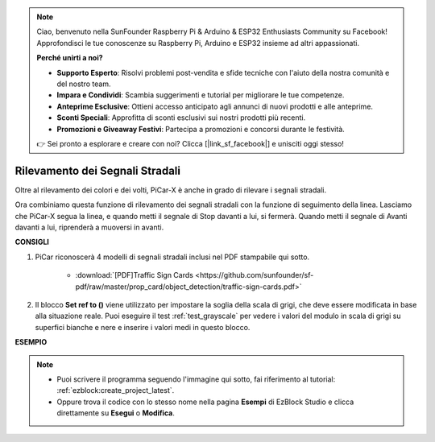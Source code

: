 .. note::

    Ciao, benvenuto nella SunFounder Raspberry Pi & Arduino & ESP32 Enthusiasts Community su Facebook! Approfondisci le tue conoscenze su Raspberry Pi, Arduino e ESP32 insieme ad altri appassionati.

    **Perché unirti a noi?**

    - **Supporto Esperto**: Risolvi problemi post-vendita e sfide tecniche con l'aiuto della nostra comunità e del nostro team.
    - **Impara e Condividi**: Scambia suggerimenti e tutorial per migliorare le tue competenze.
    - **Anteprime Esclusive**: Ottieni accesso anticipato agli annunci di nuovi prodotti e alle anteprime.
    - **Sconti Speciali**: Approfitta di sconti esclusivi sui nostri prodotti più recenti.
    - **Promozioni e Giveaway Festivi**: Partecipa a promozioni e concorsi durante le festività.

    👉 Sei pronto a esplorare e creare con noi? Clicca [|link_sf_facebook|] e unisciti oggi stesso!

Rilevamento dei Segnali Stradali
====================================

Oltre al rilevamento dei colori e dei volti, PiCar-X è anche in grado di rilevare i segnali stradali.

Ora combiniamo questa funzione di rilevamento dei segnali stradali con la funzione di seguimento della linea. Lasciamo che PiCar-X segua la linea, e quando metti il segnale di Stop davanti a lui, si fermerà. Quando metti il segnale di Avanti davanti a lui, riprenderà a muoversi in avanti.

**CONSIGLI**

#. PiCar riconoscerà 4 modelli di segnali stradali inclusi nel PDF stampabile qui sotto.

    .. image:: img/taffics_sign.png

    * :download:`[PDF]Traffic Sign Cards <https://github.com/sunfounder/sf-pdf/raw/master/prop_card/object_detection/traffic-sign-cards.pdf>`

#. Il blocco **Set ref to ()** viene utilizzato per impostare la soglia della scala di grigi, che deve essere modificata in base alla situazione reale. Puoi eseguire il test :ref:`test_grayscale` per vedere i valori del modulo in scala di grigi su superfici bianche e nere e inserire i valori medi in questo blocco.


**ESEMPIO**

.. note::

    * Puoi scrivere il programma seguendo l'immagine qui sotto, fai riferimento al tutorial: :ref:`ezblock:create_project_latest`.
    * Oppure trova il codice con lo stesso nome nella pagina **Esempi** di EzBlock Studio e clicca direttamente su **Esegui** o **Modifica**.

.. image:: img/sp210513_101526.png

.. image:: img/sp210513_110948.png

.. image:: img/sp210512_171425.png

.. image:: img/sp210512_171454.png
